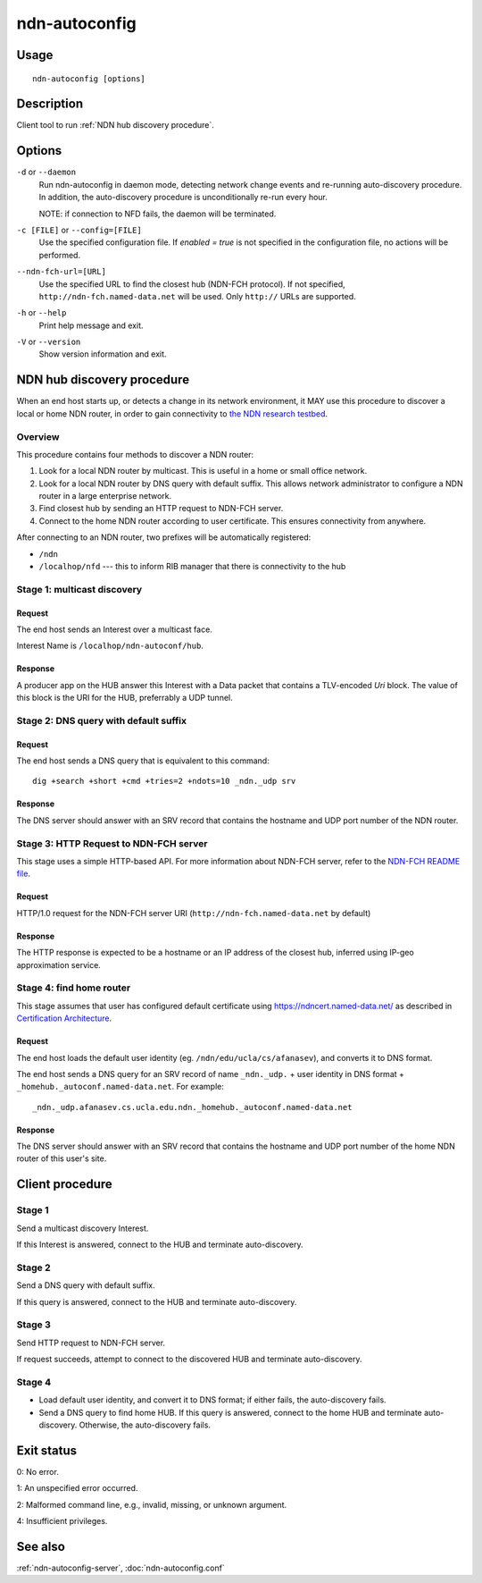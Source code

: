 .. _ndn-autoconfig:

ndn-autoconfig
==============

Usage
-----

::

    ndn-autoconfig [options]

Description
-----------

Client tool to run :ref:`NDN hub discovery procedure`.

Options
-------

``-d`` or ``--daemon``
  Run ndn-autoconfig in daemon mode, detecting network change events and re-running
  auto-discovery procedure.  In addition, the auto-discovery procedure is unconditionally
  re-run every hour.

  NOTE: if connection to NFD fails, the daemon will be terminated.

``-c [FILE]`` or ``--config=[FILE]``
  Use the specified configuration file. If `enabled = true` is not specified in the
  configuration file, no actions will be performed.

``--ndn-fch-url=[URL]``
  Use the specified URL to find the closest hub (NDN-FCH protocol).  If not specified,
  ``http://ndn-fch.named-data.net`` will be used.  Only ``http://`` URLs are supported.

``-h`` or ``--help``
  Print help message and exit.

``-V`` or ``--version``
  Show version information and exit.

.. _NDN hub discovery procedure:

NDN hub discovery procedure
---------------------------

When an end host starts up, or detects a change in its network environment, it MAY use
this procedure to discover a local or home NDN router, in order to gain connectivity to
`the NDN research testbed <https://named-data.net/ndn-testbed/>`_.

Overview
^^^^^^^^

This procedure contains four methods to discover a NDN router:

1.  Look for a local NDN router by multicast.
    This is useful in a home or small office network.

2.  Look for a local NDN router by DNS query with default suffix.
    This allows network administrator to configure a NDN router in a large enterprise network.

3.  Find closest hub by sending an HTTP request to NDN-FCH server.

4.  Connect to the home NDN router according to user certificate.
    This ensures connectivity from anywhere.

After connecting to an NDN router, two prefixes will be automatically registered:

- ``/ndn``
- ``/localhop/nfd`` --- this to inform RIB manager that there is connectivity to the hub

Stage 1: multicast discovery
^^^^^^^^^^^^^^^^^^^^^^^^^^^^

Request
+++++++

The end host sends an Interest over a multicast face.

Interest Name is ``/localhop/ndn-autoconf/hub``.

Response
++++++++

A producer app on the HUB answer this Interest with a Data packet that contains a
TLV-encoded `Uri` block.  The value of this block is the URI for the HUB, preferrably a
UDP tunnel.

Stage 2: DNS query with default suffix
^^^^^^^^^^^^^^^^^^^^^^^^^^^^^^^^^^^^^^

Request
+++++++

The end host sends a DNS query that is equivalent to this command::

    dig +search +short +cmd +tries=2 +ndots=10 _ndn._udp srv

Response
++++++++

The DNS server should answer with an SRV record that contains the hostname and UDP port
number of the NDN router.

Stage 3: HTTP Request to NDN-FCH server
^^^^^^^^^^^^^^^^^^^^^^^^^^^^^^^^^^^^^^^

This stage uses a simple HTTP-based API.  For more information about NDN-FCH server, refer
to the `NDN-FCH README file <https://github.com/named-data/ndn-fch>`__.

Request
+++++++

HTTP/1.0 request for the NDN-FCH server URI (``http://ndn-fch.named-data.net`` by default)

Response
++++++++

The HTTP response is expected to be a hostname or an IP address of the closest hub,
inferred using IP-geo approximation service.


Stage 4: find home router
^^^^^^^^^^^^^^^^^^^^^^^^^

This stage assumes that user has configured default certificate using
`<https://ndncert.named-data.net/>`_ as described in `Certification Architecture
<https://redmine.named-data.net/attachments/download/23/CertificationArchitecture.pptx>`_.

Request
+++++++

The end host loads the default user identity (eg. ``/ndn/edu/ucla/cs/afanasev``), and
converts it to DNS format.

The end host sends a DNS query for an SRV record of name ``_ndn._udp.`` + user identity in
DNS format + ``_homehub._autoconf.named-data.net``. For example::

    _ndn._udp.afanasev.cs.ucla.edu.ndn._homehub._autoconf.named-data.net

Response
++++++++

The DNS server should answer with an SRV record that contains the hostname and UDP port
number of the home NDN router of this user's site.

Client procedure
----------------

Stage 1
^^^^^^^

Send a multicast discovery Interest.

If this Interest is answered, connect to the HUB and terminate auto-discovery.

Stage 2
^^^^^^^

Send a DNS query with default suffix.

If this query is answered, connect to the HUB and terminate auto-discovery.

Stage 3
^^^^^^^

Send HTTP request to NDN-FCH server.

If request succeeds, attempt to connect to the discovered HUB and terminate
auto-discovery.

Stage 4
^^^^^^^

* Load default user identity, and convert it to DNS format; if either fails, the
  auto-discovery fails.

* Send a DNS query to find home HUB.
  If this query is answered, connect to the home HUB and terminate auto-discovery.
  Otherwise, the auto-discovery fails.

Exit status
-----------

0: No error.

1: An unspecified error occurred.

2: Malformed command line, e.g., invalid, missing, or unknown argument.

4: Insufficient privileges.

See also
--------

:ref:`ndn-autoconfig-server`, :doc:`ndn-autoconfig.conf`
